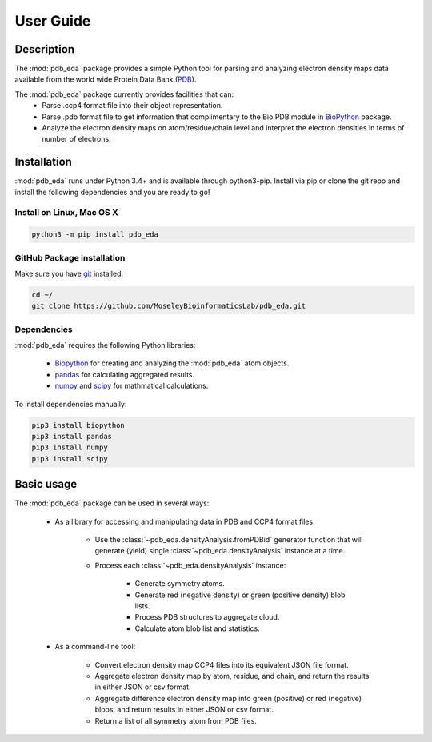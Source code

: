 User Guide
==========

Description
-----------
The :mod:`pdb_eda` package provides a simple Python tool for parsing and analyzing electron density maps data
available from the world wide Protein Data Bank (PDB_).

The :mod:`pdb_eda` package currently provides facilities that can:
    * Parse .ccp4 format file into their object representation.
    * Parse .pdb format file to get information that complimentary to the Bio.PDB module in BioPython_ package.
    * Analyze the electron density maps on atom/residue/chain level and
      interpret the electron densities in terms of number of electrons.


Installation
------------
:mod:`pdb_eda` runs under Python 3.4+ and is available through python3-pip.
Install via pip or clone the git repo and install the following dependencies and you are ready to go!

Install on Linux, Mac OS X
~~~~~~~~~~~~~~~~~~~~~~~~~~

.. code:: bash

   python3 -m pip install pdb_eda

GitHub Package installation
~~~~~~~~~~~~~~~~~~~~~~~~~~~

Make sure you have git_ installed:

.. code:: bash

   cd ~/
   git clone https://github.com/MoseleyBioinformaticsLab/pdb_eda.git

Dependencies
~~~~~~~~~~~~

:mod:`pdb_eda` requires the following Python libraries:

   * Biopython_ for creating and analyzing the :mod:`pdb_eda` atom objects.
   * pandas_ for calculating aggregated results.
   * numpy_ and scipy_ for mathmatical calculations.

To install dependencies manually:

.. code:: bash

   pip3 install biopython
   pip3 install pandas
   pip3 install numpy
   pip3 install scipy



Basic usage
-----------
The :mod:`pdb_eda` package can be used in several ways:

   * As a library for accessing and manipulating data in PDB and CCP4 format files.

      * Use the :class:`~pdb_eda.densityAnalysis.fromPDBid` generator function that will generate
        (yield) single :class:`~pdb_eda.densityAnalysis` instance at a time.

      * Process each :class:`~pdb_eda.densityAnalysis` instance:

         * Generate symmetry atoms.
         * Generate red (negative density) or green (positive density) blob lists.
         * Process PDB structures to aggregate cloud.
         * Calculate atom blob list and statistics.

   * As a command-line tool:

      * Convert electron density map CCP4 files into its equivalent JSON file format.
      * Aggregate electron density map by atom, residue, and chain, and return the results in either JSON or csv format.
      * Aggregate difference electron density map into green (positive) or red (negative) blobs,
        and return results in either JSON or csv format.
      * Return a list of all symmetry atom from PDB files.





.. _PDB: https://www.wwpdb.org/
.. _BioPython: https://biopython.org/
.. _git: https://git-scm.com/book/en/v2/Getting-Started-Installing-Git/
.. _pandas: http://pandas.pydata.org/
.. _numpy: http://www.numpy.org/
.. _scipy: https://scipy.org/scipylib/index.html